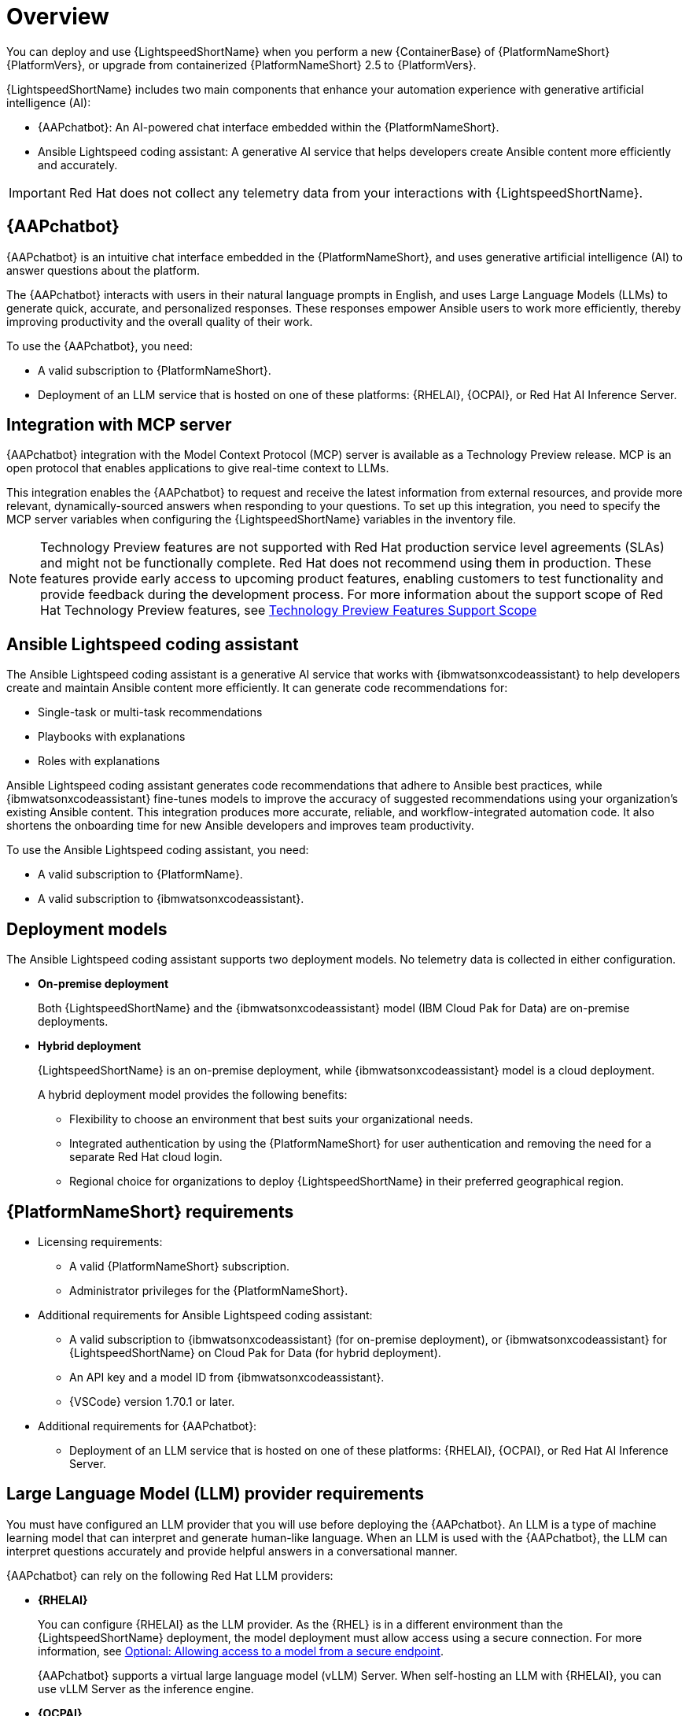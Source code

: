 :_mod-docs-content-type: CONCEPT

[id="con-about-lightspeed-containerized-install_{context}"]

= Overview

[role="_abstract"]

You can deploy and use {LightspeedShortName} when you perform a new {ContainerBase} of {PlatformNameShort} {PlatformVers}, or upgrade from containerized {PlatformNameShort} 2.5 to {PlatformVers}. 

{LightspeedShortName} includes two main components that enhance your automation experience with generative artificial intelligence (AI):

* {AAPchatbot}: An AI-powered chat interface embedded within the {PlatformNameShort}.
* Ansible Lightspeed coding assistant: A generative AI service that helps developers create Ansible content more efficiently and accurately.

[IMPORTANT]
====
Red Hat does not collect any telemetry data from your interactions with {LightspeedShortName}. 
====

== {AAPchatbot}

{AAPchatbot} is an intuitive chat interface embedded in the {PlatformNameShort}, and uses generative artificial intelligence (AI) to answer questions about the platform.

The {AAPchatbot} interacts with users in their natural language prompts in English, and uses Large Language Models (LLMs) to generate quick, accurate, and personalized responses. These responses empower Ansible users to work more efficiently, thereby improving productivity and the overall quality of their work.

To use the {AAPchatbot}, you need:

* A valid subscription to {PlatformNameShort}.
* Deployment of an LLM service that is hosted on one of these platforms: {RHELAI}, {OCPAI}, or Red Hat AI Inference Server.

== Integration with MCP server

{AAPchatbot} integration with the Model Context Protocol (MCP) server is available as a Technology Preview release. MCP is an open protocol that enables applications to give real-time context to LLMs.

This integration enables the {AAPchatbot} to request and receive the latest information from external resources, and provide more relevant, dynamically-sourced answers when responding to your questions. To set up this integration, you need to specify the MCP server variables when configuring the {LightspeedShortName} variables in the inventory file.

[NOTE]
====
Technology Preview features are not supported with Red Hat production service level agreements (SLAs) and might not be functionally complete. Red Hat does not recommend using them in production. These features provide early access to upcoming product features, enabling customers to test functionality and provide feedback during the development process. For more information about the support scope of Red Hat Technology Preview features, see link:https://access.redhat.com/support/offerings/techpreview/[Technology Preview Features Support Scope]
====

== Ansible Lightspeed coding assistant

The Ansible Lightspeed coding assistant is a generative AI service that works with {ibmwatsonxcodeassistant} to help developers create and maintain Ansible content more efficiently. It can generate code recommendations for:

* Single-task or multi-task recommendations
* Playbooks with explanations
* Roles with explanations

Ansible Lightspeed coding assistant generates code recommendations that adhere to Ansible best practices, while {ibmwatsonxcodeassistant} fine-tunes models to improve the accuracy of suggested recommendations using your organization's existing Ansible content. This integration produces more accurate, reliable, and workflow-integrated automation code. It also shortens the onboarding time for new Ansible developers and improves team productivity.

To use the Ansible Lightspeed coding assistant, you need:

* A valid subscription to {PlatformName}.
* A valid subscription to {ibmwatsonxcodeassistant}.

== Deployment models

The Ansible Lightspeed coding assistant supports two deployment models. No telemetry data is collected in either configuration.

* *On-premise deployment*
+
Both {LightspeedShortName} and the {ibmwatsonxcodeassistant} model (IBM Cloud Pak for Data) are on-premise deployments.

* *Hybrid deployment*
+
{LightspeedShortName} is an on-premise deployment, while {ibmwatsonxcodeassistant} model is a cloud deployment.
+
A hybrid deployment model provides the following benefits:

*** Flexibility to choose an environment that best suits your organizational needs.
*** Integrated authentication by using the {PlatformNameShort} for user authentication and removing the need for a separate Red Hat cloud login.
*** Regional choice for organizations to deploy {LightspeedShortName} in their preferred geographical region.

== {PlatformNameShort} requirements

* Licensing requirements:

** A valid {PlatformNameShort} subscription.
** Administrator privileges for the {PlatformNameShort}.

* Additional requirements for Ansible Lightspeed coding assistant:

** A valid subscription to {ibmwatsonxcodeassistant} (for on-premise deployment), or {ibmwatsonxcodeassistant} for {LightspeedShortName} on Cloud Pak for Data (for hybrid deployment).
** An API key and a model ID from {ibmwatsonxcodeassistant}.
** {VSCode} version 1.70.1 or later.

* Additional requirements for {AAPchatbot}:

** Deployment of an LLM service that is hosted on one of these platforms: {RHELAI}, {OCPAI}, or Red Hat AI Inference Server.

== Large Language Model (LLM) provider requirements

You must have configured an LLM provider that you will use before deploying the {AAPchatbot}. An LLM is a type of machine learning model that can interpret and generate human-like language. When an LLM is used with the {AAPchatbot}, the LLM can interpret questions accurately and provide helpful answers in a conversational manner.

{AAPchatbot} can rely on the following Red Hat LLM providers:

* *{RHELAI}*
+
You can configure {RHELAI} as the LLM provider. As the {RHEL} is in a different environment than the {LightspeedShortName} deployment, the model deployment must allow access using a secure connection. For more information, see link:https://docs.redhat.com/en/documentation/red_hat_enterprise_linux_ai/1.5#creating_secure_endpoint[Optional: Allowing access to a model from a secure endpoint]. 
+
{AAPchatbot} supports a virtual large language model (vLLM) Server. When self-hosting an LLM with {RHELAI}, you can use vLLM Server as the inference engine.

* *{OCPAI}*
+
You must deploy an LLM on the {OCPAI} single-model serving platform that uses the Virtual Large Language Model (vLLM) runtime. If the model deployment resides in a different OpenShift environment than the {LightspeedShortName} deployment, include a route to expose the model deployment outside the cluster. For more information, see link:https://docs.redhat.com/en/documentation/red_hat_openshift_ai_self-managed/2.23#about-the-single-model-serving-platform_serving-large-models[About the single-model serving platform].
+
{AAPchatbot} supports vLLM Server. When self-hosting an LLM with {OCPAI}, you can use vLLM Server as the inference engine.
+
[NOTE]
====
For configurations with {RHELAI} or {OCPAI}, you must host your own LLM provider instead of using a SaaS LLM provider.
====

* *Red Hat AI Inference Server*
+
You can deploy an LLM using Red Hat AI Inference Server as your inference runtime. Red Hat AI Inference Server supports vLLM runtimes for efficient model serving and can be configured to work with {AAPchatbot}. For more information, see link:http://docs.redhat.com/en/documentation/red_hat_ai_inference_server/3.2/html/getting_started/rhaiis-getting-started-overview_getting-started[Red Hat AI Inference Server documentation].
+
If the Red Hat AI Inference Server deployment is in a different environment than the {LightsDpeedShortName} deployment, ensure the model deployment allows access using a secure connection and configure appropriate network routing.
+
{AAPchatbot} supports vLLM Server when self-hosting an LLM with Red Hat AI Inference Server as the inference engine.

== Process to deploy {LightspeedShortName} on a {ContainerBase}

[cols="1,3", options="header"]
|===
|Task
|Description

|Deploy {LightspeedShortName} during a {ContainerBase} of {PlatformNameShort}
a|An {PlatformNameShort} administrator who wants to deploy {LightspeedShortName} for all Ansible users in the organization.

Perform the following tasks:

* Configure {LightspeedShortName} variables in the inventory file.
* Install or upgrade to containerized {PlatformNameShort} {PlatformVers}.
* If you want to install the Ansible Lightspeed coding assistant, configure the Ansible VS Code extension.

|Access and use the {AAPchatbot}
|All Ansible users within the organization who want to use the intelligent assistant to get answers to their questions about the {PlatformNameShort}. See the topic xref:con-using-chatbot_deploying-lightspeed-containerized-install[Using the {AAPchatbot}].

|Access and use the Ansible Lightspeed coding assistant
a|All Ansible users within the organization who want to use the coding assistant to link:https://docs.redhat.com/en/documentation/red_hat_ansible_lightspeed_with_ibm_watsonx_code_assistant/2.x_latest/html/red_hat_ansible_lightspeed_with_ibm_watsonx_code_assistant_user_guide/developing-ansible-content_lightspeed-user-guide[develop Ansible content]:

* link:https://docs.redhat.com/en/documentation/red_hat_ansible_lightspeed_with_ibm_watsonx_code_assistant/2.x_latest/html/red_hat_ansible_lightspeed_with_ibm_watsonx_code_assistant_user_guide/developing-ansible-content_lightspeed-user-guide#con-task-recommendations_developing-ansible-content[Single task or multitask recommendations]
* link:https://docs.redhat.com/en/documentation/red_hat_ansible_lightspeed_with_ibm_watsonx_code_assistant/2.x_latest/html/red_hat_ansible_lightspeed_with_ibm_watsonx_code_assistant_user_guide/developing-ansible-content_lightspeed-user-guide#playbook-generation_developing-ansible-content[Create playbooks and view playbook explanations]
* link:https://docs.redhat.com/en/documentation/red_hat_ansible_lightspeed_with_ibm_watsonx_code_assistant/2.x_latest/html/red_hat_ansible_lightspeed_with_ibm_watsonx_code_assistant_user_guide/developing-ansible-content_lightspeed-user-guide#role-creation_developing-ansible-content[Create roles and view role explanations]

|===
















